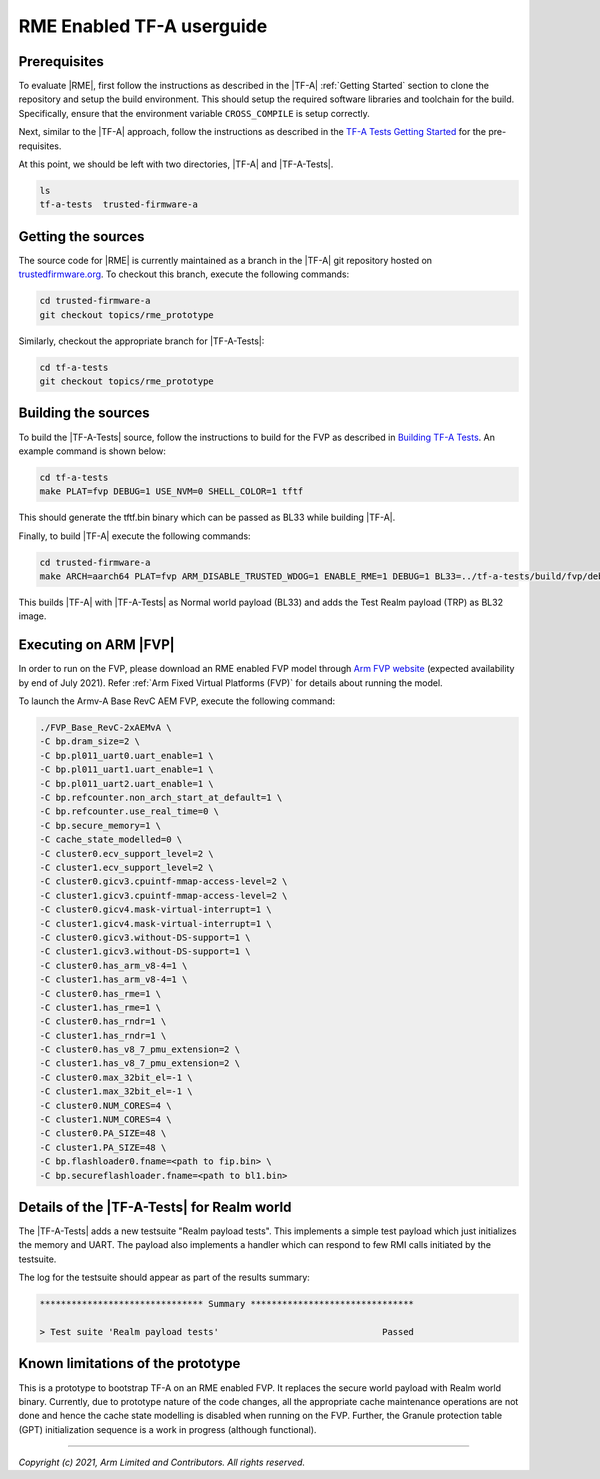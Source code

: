 RME Enabled TF-A userguide
=================================

Prerequisites
--------------

To evaluate |RME|, first follow the instructions as described in the |TF-A|
:ref:`Getting Started` section to clone the repository and setup the build
environment. This should setup the required software libraries and toolchain
for the build. Specifically, ensure that the environment variable
``CROSS_COMPILE`` is setup correctly.

Next, similar to the |TF-A| approach, follow the instructions as described
in the `TF-A Tests Getting Started`_ for the pre-requisites.

At this point, we should be left with two directories, |TF-A| and |TF-A-Tests|.

.. code:: shell

    ls
    tf-a-tests  trusted-firmware-a

Getting the sources
--------------------------

The source code for |RME| is currently maintained as a branch in the |TF-A| git
repository hosted on `trustedfirmware.org`_. To checkout this branch, execute the
following commands:

.. code:: shell

    cd trusted-firmware-a
    git checkout topics/rme_prototype

Similarly, checkout the appropriate branch for |TF-A-Tests|:

.. code:: shell

    cd tf-a-tests
    git checkout topics/rme_prototype


Building the sources
---------------------

To build the |TF-A-Tests| source, follow the instructions to build for the
FVP as described in `Building TF-A Tests`_. An example command is shown below:

.. code:: shell

    cd tf-a-tests
    make PLAT=fvp DEBUG=1 USE_NVM=0 SHELL_COLOR=1 tftf

This should generate the tftf.bin binary which can be passed as BL33 while building |TF-A|.

Finally, to build |TF-A| execute the following commands:

.. code:: shell

    cd trusted-firmware-a
    make ARCH=aarch64 PLAT=fvp ARM_DISABLE_TRUSTED_WDOG=1 ENABLE_RME=1 DEBUG=1 BL33=../tf-a-tests/build/fvp/debug/tftf.bin FVP_HW_CONFIG_DTS=fdts/fvp-base-gicv3-psci-1t.dts all fip

This builds |TF-A| with |TF-A-Tests| as Normal world payload (BL33) and adds the
Test Realm payload (TRP) as BL32 image.


Executing on ARM |FVP|
-----------------------

In order to run on the FVP, please download an RME enabled FVP model through
`Arm FVP website`_ (expected availability by end of July 2021). Refer
:ref:`Arm Fixed Virtual Platforms (FVP)` for details about running the model.

To launch the Armv-A Base RevC AEM FVP, execute the following command:

.. code:: shell

    ./FVP_Base_RevC-2xAEMvA \
    -C bp.dram_size=2 \
    -C bp.pl011_uart0.uart_enable=1 \
    -C bp.pl011_uart1.uart_enable=1 \
    -C bp.pl011_uart2.uart_enable=1 \
    -C bp.refcounter.non_arch_start_at_default=1 \
    -C bp.refcounter.use_real_time=0 \
    -C bp.secure_memory=1 \
    -C cache_state_modelled=0 \
    -C cluster0.ecv_support_level=2 \
    -C cluster1.ecv_support_level=2 \
    -C cluster0.gicv3.cpuintf-mmap-access-level=2 \
    -C cluster1.gicv3.cpuintf-mmap-access-level=2 \
    -C cluster0.gicv4.mask-virtual-interrupt=1 \
    -C cluster1.gicv4.mask-virtual-interrupt=1 \
    -C cluster0.gicv3.without-DS-support=1 \
    -C cluster1.gicv3.without-DS-support=1 \
    -C cluster0.has_arm_v8-4=1 \
    -C cluster1.has_arm_v8-4=1 \
    -C cluster0.has_rme=1 \
    -C cluster1.has_rme=1 \
    -C cluster0.has_rndr=1 \
    -C cluster1.has_rndr=1 \
    -C cluster0.has_v8_7_pmu_extension=2 \
    -C cluster1.has_v8_7_pmu_extension=2 \
    -C cluster0.max_32bit_el=-1 \
    -C cluster1.max_32bit_el=-1 \
    -C cluster0.NUM_CORES=4 \
    -C cluster1.NUM_CORES=4 \
    -C cluster0.PA_SIZE=48 \
    -C cluster1.PA_SIZE=48 \
    -C bp.flashloader0.fname=<path to fip.bin> \
    -C bp.secureflashloader.fname=<path to bl1.bin>

Details of the |TF-A-Tests| for Realm world
---------------------------------------------

The |TF-A-Tests| adds a new testsuite "Realm payload tests". This implements
a simple test payload which just initializes the memory and UART. The payload
also implements a handler which can respond to few RMI calls initiated
by the testsuite.

The log for the testsuite should appear as part of the results summary:

.. code-block:: shell

    ******************************* Summary *******************************

    > Test suite 'Realm payload tests'			   	     Passed


Known limitations of the prototype
-----------------------------------

This is a prototype to bootstrap TF-A on an RME enabled FVP. It replaces the
secure world payload with Realm world binary. Currently, due to prototype nature
of the code changes, all the appropriate cache maintenance operations are not done
and hence the cache state modelling is disabled when running on the FVP. Further,
the Granule protection table (GPT) initialization sequence is a work in progress
(although functional).

--------------

*Copyright (c) 2021, Arm Limited and Contributors. All rights reserved.*

.. _Arm FVP website: https://developer.arm.com/tools-and-software/simulation-models/fixed-virtual-platforms/arm-ecosystem-models
.. _trustedfirmware.org: https://git.trustedfirmware.org/TF-A/trusted-firmware-a.git
.. _TF-A Tests: https://trustedfirmware-a-tests.readthedocs.io
.. _TF-A Tests Getting Started: https://trustedfirmware-a-tests.readthedocs.io/en/latest/getting_started/index.html
.. _Building TF-A Tests: https://trustedfirmware-a-tests.readthedocs.io/en/latest/getting_started/build.html
